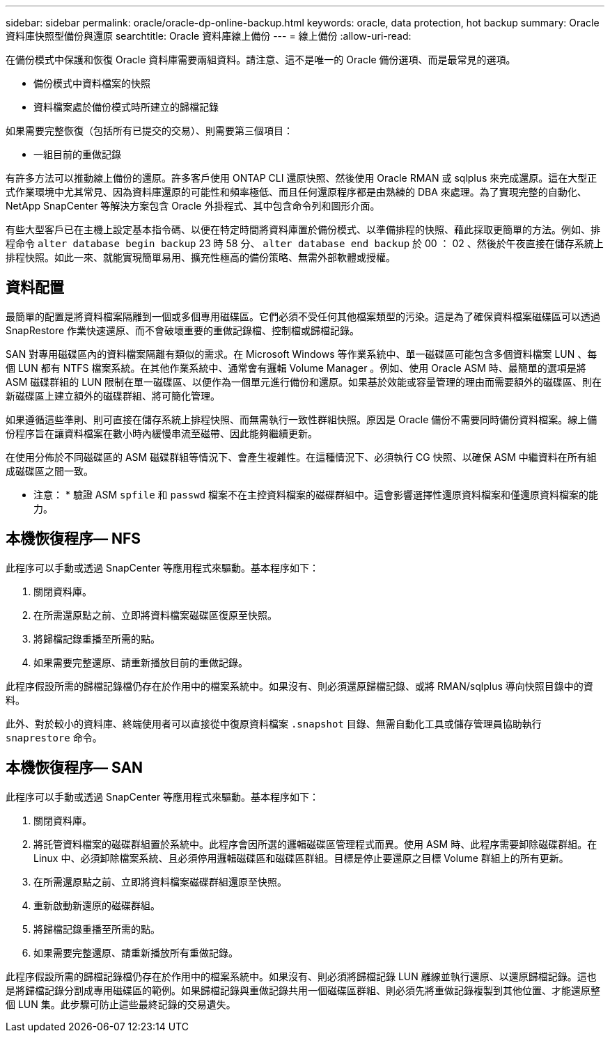 ---
sidebar: sidebar 
permalink: oracle/oracle-dp-online-backup.html 
keywords: oracle, data protection, hot backup 
summary: Oracle 資料庫快照型備份與還原 
searchtitle: Oracle 資料庫線上備份 
---
= 線上備份
:allow-uri-read: 


[role="lead"]
在備份模式中保護和恢復 Oracle 資料庫需要兩組資料。請注意、這不是唯一的 Oracle 備份選項、而是最常見的選項。

* 備份模式中資料檔案的快照
* 資料檔案處於備份模式時所建立的歸檔記錄


如果需要完整恢復（包括所有已提交的交易）、則需要第三個項目：

* 一組目前的重做記錄


有許多方法可以推動線上備份的還原。許多客戶使用 ONTAP CLI 還原快照、然後使用 Oracle RMAN 或 sqlplus 來完成還原。這在大型正式作業環境中尤其常見、因為資料庫還原的可能性和頻率極低、而且任何還原程序都是由熟練的 DBA 來處理。為了實現完整的自動化、 NetApp SnapCenter 等解決方案包含 Oracle 外掛程式、其中包含命令列和圖形介面。

有些大型客戶已在主機上設定基本指令碼、以便在特定時間將資料庫置於備份模式、以準備排程的快照、藉此採取更簡單的方法。例如、排程命令 `alter database begin backup` 23 時 58 分、 `alter database end backup` 於 00 ： 02 、然後於午夜直接在儲存系統上排程快照。如此一來、就能實現簡單易用、擴充性極高的備份策略、無需外部軟體或授權。



== 資料配置

最簡單的配置是將資料檔案隔離到一個或多個專用磁碟區。它們必須不受任何其他檔案類型的污染。這是為了確保資料檔案磁碟區可以透過 SnapRestore 作業快速還原、而不會破壞重要的重做記錄檔、控制檔或歸檔記錄。

SAN 對專用磁碟區內的資料檔案隔離有類似的需求。在 Microsoft Windows 等作業系統中、單一磁碟區可能包含多個資料檔案 LUN 、每個 LUN 都有 NTFS 檔案系統。在其他作業系統中、通常會有邏輯 Volume Manager 。例如、使用 Oracle ASM 時、最簡單的選項是將 ASM 磁碟群組的 LUN 限制在單一磁碟區、以便作為一個單元進行備份和還原。如果基於效能或容量管理的理由而需要額外的磁碟區、則在新磁碟區上建立額外的磁碟群組、將可簡化管理。

如果遵循這些準則、則可直接在儲存系統上排程快照、而無需執行一致性群組快照。原因是 Oracle 備份不需要同時備份資料檔案。線上備份程序旨在讓資料檔案在數小時內緩慢串流至磁帶、因此能夠繼續更新。

在使用分佈於不同磁碟區的 ASM 磁碟群組等情況下、會產生複雜性。在這種情況下、必須執行 CG 快照、以確保 ASM 中繼資料在所有組成磁碟區之間一致。

* 注意： * 驗證 ASM `spfile` 和 `passwd` 檔案不在主控資料檔案的磁碟群組中。這會影響選擇性還原資料檔案和僅還原資料檔案的能力。



== 本機恢復程序— NFS

此程序可以手動或透過 SnapCenter 等應用程式來驅動。基本程序如下：

. 關閉資料庫。
. 在所需還原點之前、立即將資料檔案磁碟區復原至快照。
. 將歸檔記錄重播至所需的點。
. 如果需要完整還原、請重新播放目前的重做記錄。


此程序假設所需的歸檔記錄檔仍存在於作用中的檔案系統中。如果沒有、則必須還原歸檔記錄、或將 RMAN/sqlplus 導向快照目錄中的資料。

此外、對於較小的資料庫、終端使用者可以直接從中復原資料檔案 `.snapshot` 目錄、無需自動化工具或儲存管理員協助執行 `snaprestore` 命令。



== 本機恢復程序— SAN

此程序可以手動或透過 SnapCenter 等應用程式來驅動。基本程序如下：

. 關閉資料庫。
. 將託管資料檔案的磁碟群組置於系統中。此程序會因所選的邏輯磁碟區管理程式而異。使用 ASM 時、此程序需要卸除磁碟群組。在 Linux 中、必須卸除檔案系統、且必須停用邏輯磁碟區和磁碟區群組。目標是停止要還原之目標 Volume 群組上的所有更新。
. 在所需還原點之前、立即將資料檔案磁碟群組還原至快照。
. 重新啟動新還原的磁碟群組。
. 將歸檔記錄重播至所需的點。
. 如果需要完整還原、請重新播放所有重做記錄。


此程序假設所需的歸檔記錄檔仍存在於作用中的檔案系統中。如果沒有、則必須將歸檔記錄 LUN 離線並執行還原、以還原歸檔記錄。這也是將歸檔記錄分割成專用磁碟區的範例。如果歸檔記錄與重做記錄共用一個磁碟區群組、則必須先將重做記錄複製到其他位置、才能還原整個 LUN 集。此步驟可防止這些最終記錄的交易遺失。
